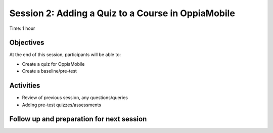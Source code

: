 Session 2: Adding a Quiz to a Course in OppiaMobile
==================================

Time: 1 hour

Objectives
-------------

At the end of this session, participants will be able to:

* Create a quiz for OppiaMobile
* Create a baseline/pre-test

Activities
-------------

* Review of previous session, any questions/queries


* Adding pre-test quizzes/assessments


Follow up and preparation for next session
-------------------------------------------------------



